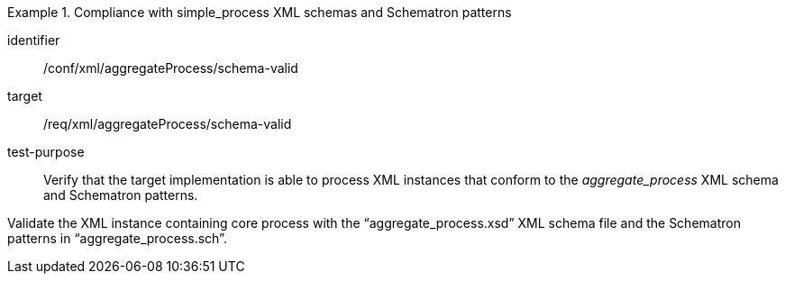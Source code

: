 [abstract_test]
.Compliance with simple_process XML schemas and Schematron patterns
====
[%metadata]
identifier:: /conf/xml/aggregateProcess/schema-valid 

target:: /req/xml/aggregateProcess/schema-valid 
test-purpose:: Verify that the target implementation is able to process XML instances that conform to the _aggregate_process_ XML schema and Schematron patterns.
[.component,class=test method]
=====
Validate the XML instance containing core process with the “aggregate_process.xsd” XML schema file and the Schematron patterns in “aggregate_process.sch”. 
=====
====